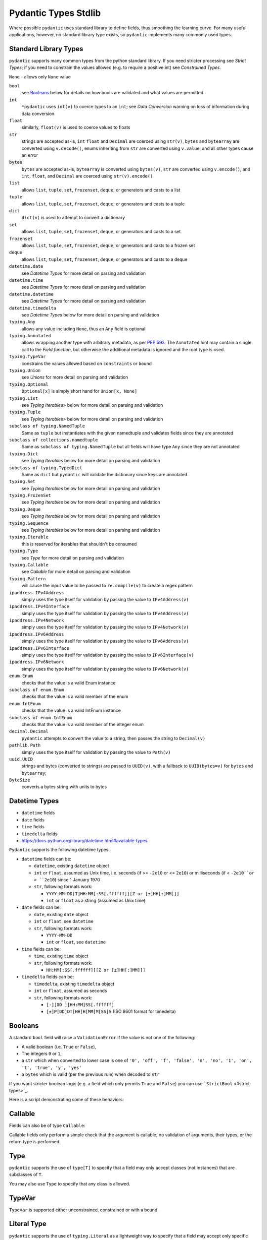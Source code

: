 Pydantic Types Stdlib
=====================

Where possible ``pydantic`` uses standard library to define fields,
thus smoothing the learning curve. For many useful applications,
however, no standard library type exists, so ``pydantic`` implements
many commonly used types.


Standard Library Types
----------------------
``pydantic`` supports many common types from the python standard library.
If you need stricter processing see `Strict Types`; if
you need to constrain the values allowed (e.g. to require a positive
int) see `Constrained Types`.

``None`` - allows only ``None`` value

``bool``
   see `Booleans`_ below for details on how bools are validated and what values are permitted

``int``
   ``*pydantic`` uses ``int(v)`` to coerce types to an ``int``; see `Data Conversion` warning on loss of information during data conversion

``float``
   similarly, ``float(v)`` is used to coerce values to floats

``str``
   strings are accepted as-is, ``int`` ``float`` and ``Decimal`` are
   coerced using ``str(v)``, ``bytes`` and ``bytearray`` are converted
   using ``v.decode()``, enums inheriting from ``str`` are converted
   using ``v.value``, and all other types cause an error

``bytes``
   ``bytes`` are accepted as-is, ``bytearray`` is converted using
   ``bytes(v)``, ``str`` are converted using ``v.encode()``, and
   ``int``, ``float``, and ``Decimal`` are coerced using
   ``str(v).encode()``

``list``
   allows ``list``, ``tuple``, ``set``, ``frozenset``, ``deque``, or generators and casts to a list

``tuple``
   allows ``list``, ``tuple``, ``set``, ``frozenset``, ``deque``, or generators and casts to a tuple

``dict``
   ``dict(v)`` is used to attempt to convert a dictionary

``set``
   allows ``list``, ``tuple``, ``set``, ``frozenset``, ``deque``, or generators and casts to a set

``frozenset``
   allows ``list``, ``tuple``, ``set``, ``frozenset``, ``deque``, or generators and casts to a frozen set

``deque``
   allows ``list``, ``tuple``, ``set``, ``frozenset``, ``deque``, or generators and casts to a deque

``datetime.date``
   see `Datetime Types` for more detail on parsing and validation

``datetime.time``
   see `Datetime Types` for more detail on parsing and validation

``datetime.datetime``
   see `Datetime Types` for more detail on parsing and validation

``datetime.timedelta``
   see `Datetime Types` below for more detail on parsing and validation

``typing.Any``
   allows any value including ``None``, thus an ``Any`` field is optional

``typing.Annotated``
   allows wrapping another type with arbitrary metadata, as per :pep:`593`.
   The ``Annotated`` hint may contain a single call to the `Field function`,
   but otherwise the additional metadata is ignored and the root type is used.

``typing.TypeVar``
   constrains the values allowed based on ``constraints`` or ``bound``

``typing.Union``
   see `Unions` for more detail on parsing and validation

``typing.Optional``
   ``Optional[x]`` is simply short hand for ``Union[x, None]``

``typing.List``
   see `Typing Iterables>` below for more detail on parsing and validation

``typing.Tuple``
   see `Typing Iterables>` below for more detail on parsing and validation

``subclass of typing.NamedTuple``
   Same as ``tuple`` but instantiates with the given namedtuple and
   validates fields since they are annotated

``subclass of collections.namedtuple``
   Same as ``subclass of typing.NamedTuple`` but all fields will have
   type ``Any`` since they are not annotated

``typing.Dict``
   see `Typing Iterables` below for more detail on parsing and validation

``subclass of typing.TypedDict``
   Same as ``dict`` but ``pydantic`` will validate the dictionary since
   keys are annotated

``typing.Set``
   see `Typing Iterables` below for more detail on parsing and validation

``typing.FrozenSet``
   see `Typing Iterables` below for more detail on parsing and validation

``typing.Deque``
   see `Typing Iterables` below for more detail on parsing and validation

``typing.Sequence``
   see `Typing Iterables` below for more detail on parsing and validation

``typing.Iterable``
   this is reserved for iterables that shouldn't be consumed

``typing.Type``
   see `Type` for more detail on parsing and validation

``typing.Callable``
   see `Callable` for more detail on parsing and validation

``typing.Pattern``
   will cause the input value to be passed to ``re.compile(v)`` to create a regex pattern

``ipaddress.IPv4Address``
   simply uses the type itself for validation by passing the value to ``IPv4Address(v)``

``ipaddress.IPv4Interface``
   simply uses the type itself for validation by passing the value to ``IPv4Address(v)``

``ipaddress.IPv4Network``
   simply uses the type itself for validation by passing the value to ``IPv4Network(v)``

``ipaddress.IPv6Address``
   simply uses the type itself for validation by passing the value to ``IPv6Address(v)``

``ipaddress.IPv6Interface``
   simply uses the type itself for validation by passing the value to ``IPv6Interface(v)``

``ipaddress.IPv6Network``
   simply uses the type itself for validation by passing the value to ``IPv6Network(v)``

``enum.Enum``
   checks that the value is a valid Enum instance

``subclass of enum.Enum``
   checks that the value is a valid member of the enum

``enum.IntEnum``
   checks that the value is a valid IntEnum instance

``subclass of enum.IntEnum``
   checks that the value is a valid member of the integer enum

``decimal.Decimal``
   ``pydantic`` attempts to convert the value to a string, then passes the string to ``Decimal(v)``

``pathlib.Path``
   simply uses the type itself for validation by passing the value to ``Path(v)``

``uuid.UUID``
   strings and bytes (converted to strings) are passed to ``UUID(v)``,
   with a fallback to ``UUID(bytes=v)`` for ``bytes`` and ``bytearray``;

``ByteSize``
   converts a bytes string with units to bytes



Datetime Types
--------------
* ``datetime`` fields
* ``date`` fields
* ``time`` fields
* ``timedelta`` fields
* https://docs.python.org/library/datetime.html#available-types

``Pydantic`` supports the following datetime types

* ``datetime`` fields can be:

  * ``datetime``, existing ``datetime`` object
  * ``int`` or ``float``, assumed as Unix time, i.e. seconds (if >= ``-2e10`` or <= ``2e10``) or milliseconds (if < ``-2e10``or > ``2e10``) since 1 January 1970
  * ``str``, following formats work:

    * ``YYYY-MM-DD[T]HH:MM[:SS[.ffffff]][Z or [±]HH[:]MM]]]``
    * ``int`` or ``float`` as a string (assumed as Unix time)

* ``date`` fields can be:

  * ``date``, existing ``date`` object
  * ``int`` or ``float``, see ``datetime``
  * ``str``, following formats work:

    * ``YYYY-MM-DD``
    * ``int`` or ``float``, see ``datetime``

* ``time`` fields can be:

  * ``time``, existing ``time`` object
  * ``str``, following formats work:

    * ``HH:MM[:SS[.ffffff]][Z or [±]HH[:]MM]]]``

* ``timedelta`` fields can be:

  * ``timedelta``, existing ``timedelta`` object
  * ``int`` or ``float``, assumed as seconds
  * ``str``, following formats work:

    * ``[-][DD ][HH:MM]SS[.ffffff]``
    * ``[±]P[DD]DT[HH]H[MM]M[SS]S`` (ISO 8601 format for timedelta)


Booleans
--------
A standard ``bool`` field will raise a ``ValidationError`` if the value is
not one of the following:

* A valid boolean (i.e. ``True`` or ``False``),
* The integers ``0`` or ``1``,
* a ``str`` which when converted to lower case is one of
  ``'0', 'off', 'f', 'false', 'n', 'no', '1', 'on', 't', 'true', 'y', 'yes'``
* a ``bytes`` which is valid (per the previous rule) when decoded to ``str``

If you want stricter boolean logic (e.g. a field which only permits ``True`` and ``False``) you can
use ```StrictBool`` <#strict-types>`_.

Here is a script demonstrating some of these behaviors:


Callable
--------
Fields can also be of type ``Callable``:

Callable fields only perform a simple check that the argument is
callable; no validation of arguments, their types, or the return
type is performed.


Type
----
``pydantic`` supports the use of ``type[T]`` to specify that a field may only
accept classes (not instances) that are subclasses of ``T``.

You may also use ``Type`` to specify that any class is allowed.


TypeVar
-------
``TypeVar`` is supported either unconstrained, constrained or with a bound.


Literal Type
------------
``pydantic`` supports the use of ``typing.Literal`` as a lightweight way to
specify that a field may accept only specific literal values:

One benefit of this field type is that it can be used to check for equality
with one or more specific values without needing to declare custom validators:

With proper ordering in an annotated ``Union``, you can use this to parse
types of decreasing specificity:


Annotated Types
---------------


NamedTuple
----------


TypedDict
---------


Typing Iterables
----------------
``pydantic`` uses standard library ``typing`` types as defined in PEP 484
to define complex objects.


Infinite Generators
-------------------
If you have a generator you can use ``Sequence`` as described above. In
that case, the generator will be consumed and stored on the model as a
list and its values will be validated with the sub-type of ``Sequence``
(e.g. ``int`` in ``Sequence[int]``).

But if you have a generator that you don't want to be consumed, e.g. an
infinite generator or a remote data loader, you can define its type with
``Iterable``:

Warning ``Iterable`` fields only perform a simple check that the
argument is iterable and won't be consumed. No validation of their values is performed as it cannot be done without consuming the iterable.

If you want to validate the values of an infinite generator you
can create a separate model and use it while consuming the generator,
reporting the validation errors as appropriate.

pydantic can't validate the values automatically for you because it would require consuming the infinite generator.


Validating the first value
--------------------------
You can create a `Validator` to validate the first value in an infinite
generator and still not consume it entirely.


Unions
------
* The ``Union`` type allows a model attribute to accept different types

You may get unexpected coercion with ``Union``; see below. Know
that you can also make the check slower but stricter by using `Smart Union`.
However, as can be seen above, ``pydantic`` will attempt to 'match' any of
the types defined under ``Union`` and will use the first one that
matches. In the above example the ``id`` of ``user_03`` was defined as a
``uuid.UUID`` class (which is defined under the attribute's ``Union``
annotation) but as the ``uuid.UUID`` can be marshalled into an ``int``
it chose to match against the ``int`` type and disregarded the other
types.

``typing.Union`` also ignores order when
`defined <https://docs.python.org/3/library/typing.html#typing.Union>`_,
so ``Union[int, float] == Union[float, int]`` which can lead to
unexpected behaviour when combined with matching based on the ``Union``
type order inside other type definitions, such as ``List`` and ``Dict``
types (because python treats these definitions as singletons). For
example,
``Dict[str, Union[int, float]] == Dict[str, Union[float, int]]`` with
the order based on the first time it was defined. Please note that this
can also be affected by third party libraries and their internal type
definitions and the import orders. As such, it is recommended that, when
defining ``Union`` annotations, the most specific type is included first
and followed by less specific types.

In the above example, the ``UUID`` class should precede the ``int`` and
``str`` classes to preclude the unexpected representation as such.
The type ``Optional[x]`` is a shorthand for ``Union[x, None]``.
`Optional[x]` can also be used to specify a required field that can
take `None` as a value.


Discriminated Unions (a.k.a. Tagged Unions)
-------------------------------------------
When ``Union`` is used with multiple submodels, you sometimes know
exactly which submodel needs to be checked and validated and want to
enforce this. To do that you can set the same field - let's call it
``my_discriminator`` - in each of the submodels with a discriminated
value, which is one (or many) ``Literal`` value(s). For your ``Union``,
you can set the discriminator in its value:
``Field(discriminator='my_discriminator')``.

Setting a discriminated union has many benefits:

* validation is faster since it is only attempted against one model
* only one explicit error is raised in case of failure
* the generated JSON schema implements the
  `associated OpenAPI specification <https://github.com/OAI/OpenAPI-Specification/blob/master/versions/3.0.2.md#discriminatorObject>`_

Using the `Annotated Fields` syntax can be handy to regroup the ``Union``
and ``discriminator`` information.


Nested Discriminated Unions
---------------------------
Only one discriminator can be set for a field but sometimes you want to
combine multiple discriminators. In this case you can always create
"intermediate" models with ``_root__`` and add your discriminator.


Enums and Choices
-----------------
``pydantic`` uses python's standard ``enum`` classes to define choices.


Generic Classes as Types
-------------------------------
This is an advanced technique that you might not need in the
beginning. In most of the cases you will probably be fine with standard
``pydantic`` models.

You can use `Generic
Classes <https://docs.python.org/3/library/typing.html#typing.Generic>`_
as field types and perform custom validation based on the "type
parameters" (or sub-types) with ``_get_validators__``.

If the Generic class that you are using as a sub-type has a classmethod
``_get_validators__`` you don't need to use ``arbitrary_types_allowed``
for it to work.

Because you can declare validators that receive the current ``field``,
you can extract the ``sub_fields`` (from the generic class type
parameters) and validate data with them.
